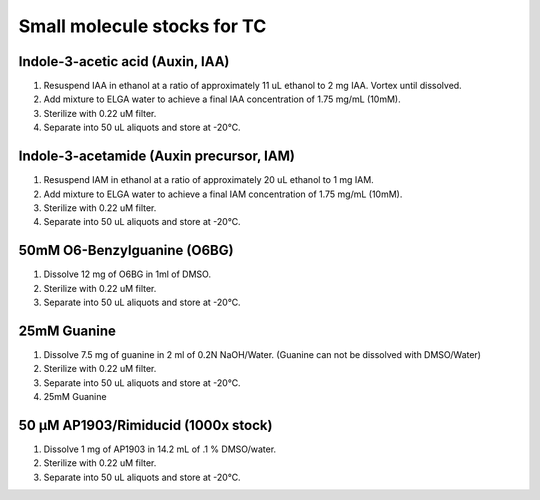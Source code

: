 ===============================
Small molecule stocks for TC
===============================

Indole-3-acetic acid (Auxin, IAA)
---------------------------------
1. Resuspend IAA in ethanol at a ratio of approximately 11 uL ethanol to 2 mg IAA. Vortex until dissolved.
2. Add mixture to ELGA water to achieve a final IAA concentration of 1.75 mg/mL (10mM).
3. Sterilize with 0.22 uM filter.
4. Separate into 50 uL aliquots and store at -20°C.

Indole-3-acetamide (Auxin precursor, IAM)
-----------------------------------------
1. Resuspend IAM in ethanol at a ratio of approximately 20 uL ethanol to 1 mg IAM.
2. Add mixture to ELGA water to achieve a final IAM concentration of 1.75 mg/mL (10mM).
3. Sterilize with 0.22 uM filter.
4. Separate into 50 uL aliquots and store at -20°C.

50mM O6-Benzylguanine (O6BG)
-----------------------------------------
1. Dissolve 12 mg of O6BG in 1ml of DMSO.
2. Sterilize with 0.22 uM filter.
3. Separate into 50 uL aliquots and store at -20°C.

25mM Guanine 
-----------------------------------------
1. Dissolve 7.5 mg of guanine in 2 ml of 0.2N NaOH/Water.
   (Guanine can not be dissolved with DMSO/Water)
2. Sterilize with 0.22 uM filter.
3. Separate into 50 uL aliquots and store at -20°C.
4. 25mM Guanine 
   
50 μM AP1903/Rimiducid (1000x stock)
-----------------------------------------
1. Dissolve 1 mg of AP1903 in 14.2 mL of .1 % DMSO/water. 
2. Sterilize with 0.22 uM filter.
3. Separate into 50 uL aliquots and store at -20°C.